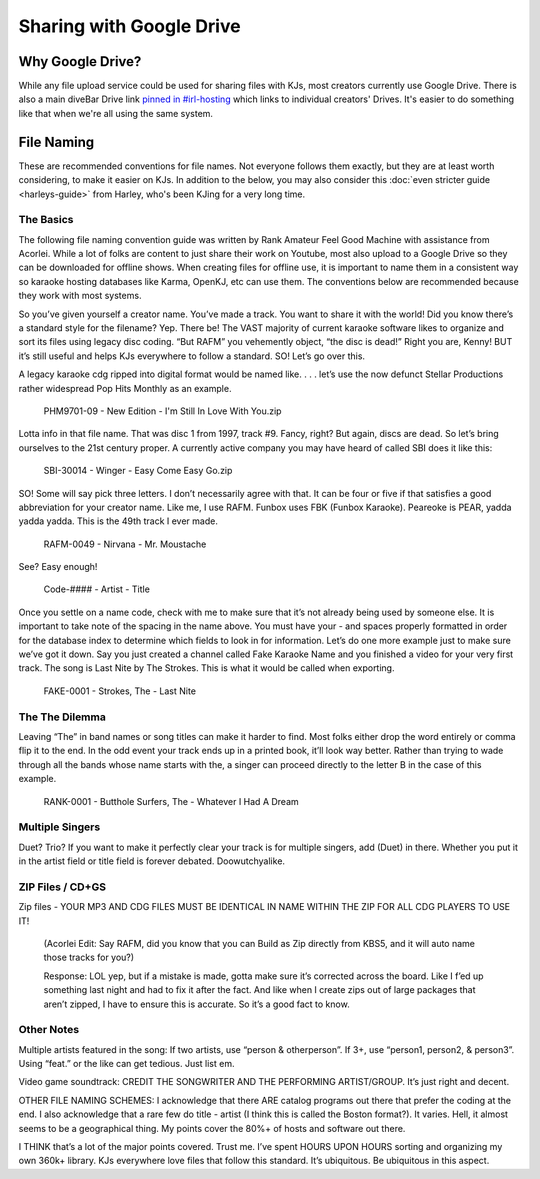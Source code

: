 Sharing with Google Drive
=========================

Why Google Drive?
-----------------

While any file upload service could be used for sharing files with KJs, most creators currently use Google Drive. There is also a main diveBar Drive link `pinned in #irl-hosting <https://discord.com/channels/918644502128885760/1009524669503778937/1010944162952122408>`_ which links to individual creators' Drives. It's easier to do something like that when we're all using the same system.

File Naming
-----------

These are recommended conventions for file names. Not everyone follows them exactly, but they are at least worth considering, to make it easier on KJs. In addition to the below, you may also consider this :doc:`even stricter guide <harleys-guide>` from Harley, who's been KJing for a very long time.

The Basics
^^^^^^^^^^

The following file naming convention guide was written by Rank Amateur Feel Good Machine with assistance from Acorlei. While a lot of folks are content to just share their work on Youtube, most also upload to a Google Drive so they can be downloaded for offline shows. When creating files for offline use, it is important to name them in a consistent way so karaoke hosting databases like Karma, OpenKJ, etc can use them. The conventions below are recommended because they work with most systems.

So you’ve given yourself a creator name. You’ve made a track. You want to share it with the world! Did you know there’s a standard style for the filename? Yep. There be! The VAST majority of current karaoke software likes to organize and sort its files using legacy disc coding. “But RAFM” you vehemently object, “the disc is dead!” Right you are, Kenny! BUT it’s still useful and helps KJs everywhere to follow a standard. SO! Let’s go over this.

A legacy karaoke cdg ripped into digital format would be named like. . . . let’s use the now defunct Stellar Productions rather widespread Pop Hits Monthly as an example. 

  PHM9701-09 - New Edition - I'm Still In Love With You.zip

Lotta info in that file name. That was disc 1 from 1997, track #9. Fancy, right? But again, discs are dead. So let’s bring ourselves to the 21st century proper. A currently active company you may have heard of called SBI does it like this:

  SBI-30014 - Winger - Easy Come Easy Go.zip

SO! Some will say pick three letters. I don’t necessarily agree with that. It can be four or five if that satisfies a good abbreviation for your creator name. Like me, I use RAFM. Funbox uses FBK (Funbox Karaoke). Peareoke is PEAR, yadda yadda yadda. This is the 49th track I ever made. 

  RAFM-0049 - Nirvana - Mr. Moustache

See? Easy enough! 

  Code-#### - Artist - Title

Once you settle on a name code, check with me to make sure that it’s not already being used by someone else. It is important to take note of the spacing in the name above. You must have your - and spaces properly formatted in order for the database index to determine which fields to look in for information. Let’s do one more example just to make sure we’ve got it down. Say you just created a channel called Fake Karaoke Name and you finished a video for your very first track. The song is Last Nite by The Strokes. This is what it would be called when exporting. 

  FAKE-0001 - Strokes, The - Last Nite

The The Dilemma
^^^^^^^^^^^^^^^

Leaving “The” in band names or song titles can make it harder to find. Most folks either drop the word entirely or comma flip it to the end. In the odd event your track ends up in a printed book, it’ll look way better. Rather than trying to wade through all the bands whose name starts with the, a singer can proceed directly to the letter B in the case of this example.

  RANK-0001 - Butthole Surfers, The - Whatever I Had A Dream

Multiple Singers
^^^^^^^^^^^^^^^^

Duet? Trio? If you want to make it perfectly clear your track is for multiple singers, add (Duet) in there. Whether you put it in the artist field or title field is forever debated. Doowutchyalike.

ZIP Files / CD+GS
^^^^^^^^^^^^^^^^^

Zip files - YOUR MP3 AND CDG FILES MUST BE IDENTICAL IN NAME WITHIN THE ZIP FOR ALL CDG PLAYERS TO USE IT! 

  (Acorlei Edit: Say RAFM, did you know that you can Build as Zip directly from KBS5, and it will auto name those tracks for you?)

  Response: LOL yep, but if a mistake is made, gotta make sure it’s corrected across the board. Like I f’ed up something last night and had to fix it after the fact. And like when I create zips out of large packages that aren’t zipped, I have to ensure this is accurate. So it’s a good fact to know. 

Other Notes
^^^^^^^^^^^

Multiple artists featured in the song: If two artists, use “person & otherperson”. If 3+, use “person1, person2, & person3”. Using “feat.” or the like can get tedious. Just list em. 

Video game soundtrack: CREDIT THE SONGWRITER AND THE PERFORMING ARTIST/GROUP. It’s just right and decent. 

OTHER FILE NAMING SCHEMES: I acknowledge that there ARE catalog programs out there that prefer the coding at the end. I also acknowledge that a rare few do title - artist (I think this is called the Boston format?). It varies. Hell, it almost seems to be a geographical thing. My points cover the 80%+ of hosts and software out there. 

I THINK that’s a lot of the major points covered. Trust me. I’ve spent HOURS UPON HOURS sorting and organizing my own 360k+ library. KJs everywhere love files that follow this standard. It’s ubiquitous. Be ubiquitous in this aspect. 
